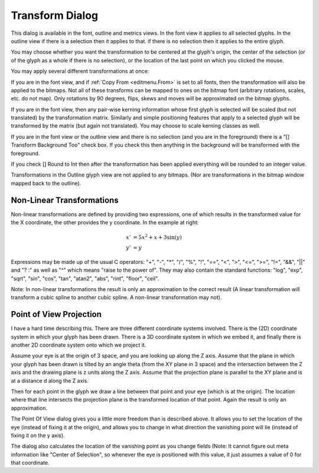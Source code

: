 Transform Dialog
================

.. figure:: /images/transform.png

This dialog is available in the font, outline and metrics views. In the font
view it applies to all selected glyphs. In the outline view if there is a
selection then it applies to that. if there is no selection then it applies to
the entire glyph.

You may choose whether you want the transformation to be centered at the glyph's
origin, the center of the selection (or of the glyph as a whole if there is no
selection), or the location of the last point on which you clicked the mouse.

You may apply several different transformations at once:

.. object:: Do Nothing

   A very simple transformation.

.. object:: Move

   You may move the selection an arbitrary amount in the x and y directions

.. object:: Rotate

   You may rotate the selection an arbitrary number of degrees.

.. object:: Scale

   You may scale the two coordinates differently

.. object:: Scale Uniformly

   You may scale the two coordinates the same amount (which can of course be
   done above, but it's slightly easier only to set one number).

.. object:: Flip

   You may flip either horizontally or vertically

   .. note:: 

      After flipping an outline you will almost certainly want to apply
      :ref:`Element->Correct Direction <elementmenu.Correct>`.

.. object:: Skew

   You may skew the selection a certain number of degrees (to create an oblique
   font for example).

.. object:: Rotate 3D Around...

   You may do a three dimensional rotation of the glyph around either the X axis
   or the Y axis. This operation is immediately followed by a projection of the
   result back into the xy-plane (A rotation around the Z axis is a normal
   rotaton (and isn't included here).

   Following the rotation by a projection produces the same results no matter
   what the sign of the angle (so there are no Clockwise/CounterClockwise
   options here).

.. object:: Move by Ruler

   Fill in the amount to move from the x and y offsets of the last measurements
   made with the :ref:`ruler tool <charview.Ruler>`.

.. object:: Rotate by Ruler

   Fill in the rotation angle from the angle of the last measurements made with
   the :ref:`ruler tool <charview.Ruler>`.

.. object:: Skew by Ruler

   Fill in the skew angle from the angle of the last measurements made with the
   :ref:`ruler tool <charview.Ruler>`.

If you are in the font view, and if :ref:`Copy From <editmenu.From>` is set to
all fonts, then the transformation will also be applied to the bitmaps. Not all
of these transforms can be mapped to ones on the bitmap font (arbitrary
rotations, scales, etc. do not map). Only rotations by 90 degrees, flips, skews
and moves will be approximated on the bitmap glyphs.

If you are in the font view, then any pair-wise kerning information whose first
glyph is selected will be scaled (but not translated) by the transformation
matrix. Similarly and simple positioning features that apply to a selected glyph
will be transformed by the matrix (but again not translated). You may choose to
scale kerning classes as well.

If you are in the font view or the outline view and there is no selection (and
you are in the foreground) there is a "[] Transform Background Too" check box.
If you check this then anything in the background will be transformed with the
foreground.

If you check [] Round to Int then after the transformation has been applied
everything will be rounded to an integer value.

Transformations in the Outline glyph view are not applied to any bitmaps. (Nor
are transformations in the bitmap window mapped back to the outline).


.. _transform.Non-Linear:

Non-Linear Transformations
--------------------------

.. image:: /images/non-linear.png
   :align: right

Non-linear transformations are defined by providing two expressions, one of
which results in the transformed value for the X coordinate, the other provides
the y coordinate. In the example at right:

.. math::

   x' &= 5x^2 + x + 3\sin(y) \\
   y' &= y

Expressions may be made up of the usual C operators: "+", "-", "*", "/", "%",
"!", "==", "<", ">", "<=", ">=", "!=", "&&", "||" and "? :" as well as "^" which
means "raise to the power of". They may also contain the standard functions:
"log", "exp", "sqrt", "sin", "cos", "tan", "atan2", "abs", "rint", "floor",
"ceil".

Note: In non-linear transformations the result is only an approximation to the
correct result (A linear transformation will transform a cubic spline to another
cubic spline. A non-linear transformation may not).


.. _transform.PoV:

Point of View Projection
------------------------

.. image:: /images/PoV.png
   :align: right

I have a hard time describing this. There are three different coordinate systems
involved. There is the (2D) coordinate system in which your glyph has been
drawn. There is a 3D coordinate system in which we embed it, and finally there
is another 2D coordinate system onto which we project it.

Assume your eye is at the origin of 3 space, and you are looking up along the Z
axis. Assume that the plane in which your glyph has been drawn is tilted by an
angle theta (from the XY plane in 3 space) and the intersection between the Z
axis and the drawing plane is z units along the Z axis. Assume that the
projection plane is parallel to the XY plane and is at a distance d along the Z
axis.

.. image:: /images/Bperspective.png
   :align: left

Then for each point in the glyph we draw a line between that point and your eye
(which is at the origin). The location where that line intersects the projection
plane is the transformed location of that point. Again the result is only an
approximation.

The Point Of View dialog gives you a little more freedom than is described
above. It allows you to set the location of the eye (instead of fixing it at the
origin), and allows you to change in what direction the vanishing point will lie
(instead of fixing it on the y axis).

The dialog also calculates the location of the vanishing point as you change
fields (Note: It cannot figure out meta information like "Center of Selection",
so whenever the eye is positioned with this value, it just assumes a value of 0
for that coordinate.
